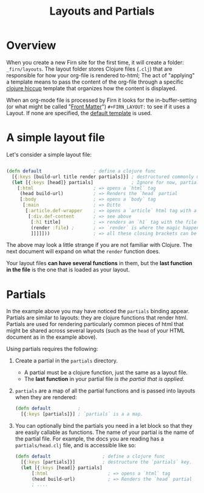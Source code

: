 #+TITLE: Layouts and Partials
#+DATE_CREATED: <2020-03-24 Tue>
#+DATE_UPDATED: <2020-09-23 10:08>
#+FIRN_UNDER: Content
#+FIRN_ORDER: 1
#+FIRN_FOLD: {2 true}

* Overview

When you create a new Firn site for the first time, it will create a folder:
=_firn/layouts=. The layout folder stores Clojure files (=.clj=) that are
responsible for how your org-file is rendered to-html; The act of "applying" a
template means to pass the content of the org-file through a specific [[https://github.com/weavejester/hiccup][clojure hiccup]]
template that organizes how the content is displayed.

When an org-mode file is processed by Firn it looks for the in-buffer-setting (or what might be called "[[file:front-matter.org][Front Matter]]")
~#+FIRN_LAYOUT:~ to see if it uses a Layout. If none are specified, the _default
template_ is used.

* A simple layout file

Let's consider a simple layout file:

#+BEGIN_SRC clojure

(defn default                   ; define a clojure func
  [{:keys [build-url title render partials]}] ; destructured commonly used functions and data
  (let [{:keys [head]} partials]              ; Ignore for now, partials will be explained later
    [:html                      ; => opens a `html` tag
     (head build-url)           ; => Renders the `head` partial
     [:body                     ; => opens a `body` tag
      [:main                    ; => Ditto
       [:article.def-wrapper    ; => opens a `article` html tag with a class of `def-wrapper`
        [:div.def-content       ; => see above
         [:h1 title]            ; => renders an `h1` tag with the file title.
         (render :file) ;       ; => `render` is where the magic happens!
         ]]]]]))                ; => all these closing brackets can be thought of as closing html tags (for now)
#+END_SRC

The above may look a little strange if you are not familiar with Clojure. The
next document will expand on what the ~render~ function does.

Your layout files *can have several functions* in them, but the *last function in the
file* is the one that is loaded as your layout.

* Partials

In the example above you may have noticed the ~partials~ binding appear. Partials
are similar to layouts: they are clojure functions that render html. Partials
are used for rendering particularly common pieces of html that might be shared
across several layouts (such as the ~head~ of your HTML document as in the example
above).

Using partials requires the following:

1. Create a partial in the ~partials~ directory.
   - A partial must be a clojure function, just the same as a layout file.
   - The *last function* in your partial file /is the partial that is applied/.
2. ~partials~ are a map of all the partial functions and is passed into layouts
   when they are rendered:
    #+BEGIN_SRC clojure
    (defn default          ; 
      [{:keys [partials]}] ; `partials` is a a map.
    #+END_SRC
3. You can optionally bind the partials you need in a let block so that they are
   easily callable as functions. The name of your partial is the name of the
   partial file. For example, the docs you are reading has a ~partials/head.clj~ file, and is accessible like so:

   #+BEGIN_SRC clojure
    (defn default                   ; define a clojure func
      [{:keys [partials]}]          ; destructure the `partials` key.
      (let [{:keys [head]} partials]
          [:html                      ; => opens a `html` tag
          (head build-url)            ; => Renders the `head` partial
          ; ....
   #+END_SRC

